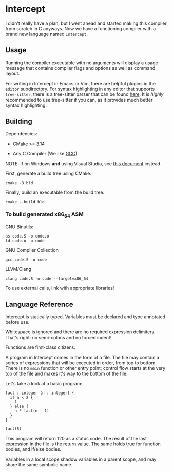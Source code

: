 #+created: <2022-08-01 Mon>

* Intercept

I didn't really have a plan, but I went ahead and started making this compiler from scratch in C anyways. Now we have a functioning compiler with a brand new language named ~Intercept~.

** Usage

Running the compiler executable with no arguments will display a usage message that contains compiler flags and options as well as command layout.

For writing in Intercept in Emacs or Vim, there are helpful plugins in the =editor= subdirectory. For syntax highlighting in any editor that supports ~tree-sitter~, there is a tree-sitter parser that can be found [[https://github.com/LensPlaysGames/tree-sitter-un][here]]. It is /highly/ recommended to use tree-sitter if you can, as it provides much better syntax highlighting.

** Building

Dependencies:

- [[https://cmake.org/][CMake >= 3.14]]

- Any C Compiler (We like [[https://gcc.gnu.org/][GCC]])

NOTE: If on Windows *and* using Visual Studio, see [[file:docs/VISUAL_STUDIO.org][this document]] instead.

First, generate a build tree using CMake.
#+begin_src shell
  cmake -B bld
#+end_src

Finally, build an executable from the build tree.
#+begin_src shell
  cmake --build bld
#+end_src

*** To build generated x86_64 ASM

GNU Binutils:
#+begin_src shell
  as code.S -o code.o
  ld code.o -o code
#+end_src

GNU Compiler Collection
#+begin_src shell
  gcc code.S -o code
#+end_src

LLVM/Clang
#+begin_src shell
  clang code.S -o code --target=x86_64
#+end_src

To use external calls, link with appropriate libraries!

** Language Reference

Intercept is statically typed.
Variables must be declared and type annotated before use.

Whitespace is ignored and there are no required expression delimiters.
That's right: no semi-colons and no forced indent!

Functions are first-class citizens.

A program in Intercept comes in the form of a file. The file may
contain a series of expressions that will be executed in order, from
top to bottom. There is no =main= function or other entry point;
control flow starts at the very top of the file and makes it's way to
the bottom of the file.

Let's take a look at a basic program:
#+begin_src int
  fact : integer (n : integer) {
    if n < 2 {
      1
    } else {
      n * fact(n - 1)
    }
  }

  fact(5)
#+end_src

This program will return 120 as a status code. The result of the last
expression in the file is the return value. The same holds true for
function bodies, and if/else bodies.

Variables in a local scope shadow variables in a parent scope, and may
share the same symbolic name.
